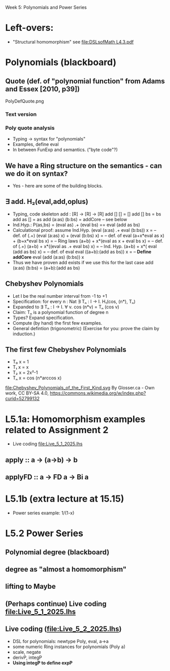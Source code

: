 Week 5: Polynomials and Power Series
* Left-overs:
+ "Structural homomorphism"
  see [[file:DSLsofMath L4.3.pdf]]
* Polynomials (blackboard)
** Quote (def. of "polynomial function" from Adams and Essex [2010, p39])
PolyDefQuote.png
*** Text version
\begin{quote}
P is a polynomial function if

  P(x) = a_n x^n + a_{n-1} x^{n - 1} + \cdots + a_1 x + a_0

where $a_n$, $a_{n-1}$, \ldots, $a_1$, and $a_0$, called the
\textbf{coefficients} of the polymonial [misspelled in the book], are
constants and, if $n > 0$, then $a_n ≠ 0$.
%
The number $n$, the degree of the highest power of $x$ in the
polynomial, is called the \textbf{degree} of the polynomial.
%
(The degree of the zero polynomial is not defined.)
\end{quote}
*** Poly quote analysis
+ Typing -> syntax for "polynomials"
+ Examples, define eval
+ In between FunExp and semantics. ("byte code"?)
** We have a Ring structure on the semantics - can we do it on syntax?
+ Yes - here are some of the building blocks.
** ∃ add. H₂(eval,add,oplus)
+ Typing, code skeleton
  add : [R] ->  [R]    ->  [R]
  add   []      []      =  []
  add   []      bs      =  bs
  add   as      []      =  as
  add   (a:as)  (b:bs)  =  addCore -- see below
+ Ind.Hyp.:
  P(as,bs) = (eval as) .+ (eval bs) == eval (add as bs)
+ Calculational proof: assume Ind.Hyp.
  (eval (a:as) .+ eval (b:bs)) x            = -- def. of (.+)
  (eval (a:as) x) + (eval (b:bs) x)         = -- def. of eval
  (a+x*eval as x) + (b+x*eval bs x)         = -- Ring laws
  (a+b) + x*(eval as x + eval bs x)         = -- def. of (.+)
  (a+b) + x*((eval as .+ eval bs) x)        = -- Ind. Hyp.
  (a+b) + x*( eval (add as bs)    x)        = -- def. of eval
  eval ((a+b):(add as bs)) x                = -- *Define addCore*
  eval (add (a:as) (b:bs)) x
+ Thus we have proven add exists if we use this for the last case
  add   (a:as)  (b:bs)  = (a+b):(add as bs)
** Chebyshev Polynomials
+ Let I be the real number interval from -1 to +1
+ Specification: for every n : Nat
  ∃ Tₙ : I -> I. H₁(cos, (n*), Tₙ)
+ Expanded to
  ∃ Tₙ : I -> I. ∀ v. cos (n*v) = Tₙ (cos v)
+ Claim: Tₙ is a polynomial function of degree n
+ Types? Expand specification.
+ Compute (by hand) the first few examples.
+ General defintion (trigonometric)
  (Exercise for you: prove the claim by induction.)
** The first few Chebyshev Polynomials
+ T₀ x = 1
+ T₁ x = x
+ T₂ x = 2x²-1
+ Tₙ x = cos (n*arccos x)
file:Chebyshev_Polynomials_of_the_First_Kind.svg
By Glosser.ca - Own work, CC BY-SA 4.0, https://commons.wikimedia.org/w/index.php?curid=52799132

* L5.1a: Homomorphism examples related to Assignment 2
+ Live coding [[file:Live_5_1_2025.lhs]]
** apply   :: a -> (a->b) -> b
** applyFD :: a -> FD a -> Bi a
* L5.1b (extra lecture at 15.15)
+ Power series example: 1/(1-x)
* L5.2 Power Series
** Polynomial degree (blackboard)
** degree as "almost a homomorphism"
** lifting to Maybe
** (Perhaps continue) Live coding [[file:Live_5_1_2025.lhs]]
** Live coding (file:Live_5_2_2025.lhs)
+ DSL for polynomials: newtype Poly, eval, a->a
+ some numeric Ring instances for polynomials (Poly a)
+ scale, negate
+ derivP, integP
+ *Using integP to define expP*

